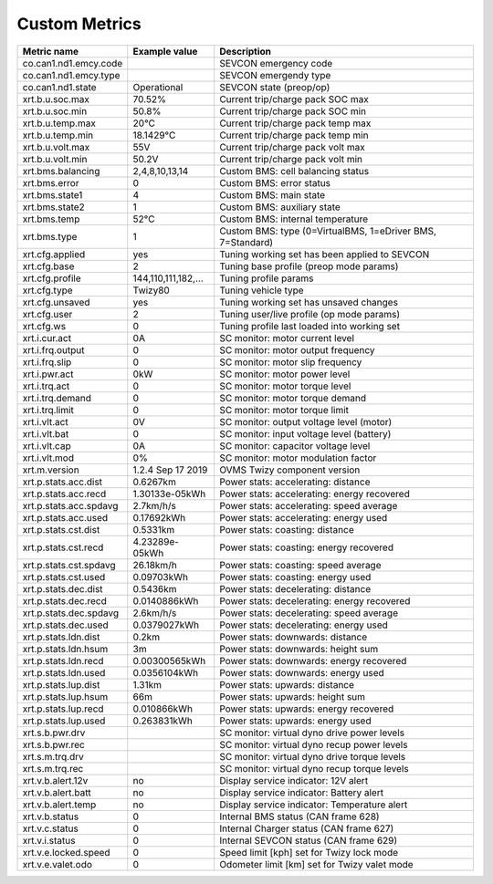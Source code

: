 --------------
Custom Metrics
--------------

======================================== ======================== ============================================
Metric name                              Example value            Description
======================================== ======================== ============================================
co.can1.nd1.emcy.code                                             SEVCON emergency code
co.can1.nd1.emcy.type                                             SEVCON emergendy type
co.can1.nd1.state                        Operational              SEVCON state (preop/op)
xrt.b.u.soc.max                          70.52%                   Current trip/charge pack SOC max
xrt.b.u.soc.min                          50.8%                    Current trip/charge pack SOC min
xrt.b.u.temp.max                         20°C                     Current trip/charge pack temp max
xrt.b.u.temp.min                         18.1429°C                Current trip/charge pack temp min
xrt.b.u.volt.max                         55V                      Current trip/charge pack volt max
xrt.b.u.volt.min                         50.2V                    Current trip/charge pack volt min
xrt.bms.balancing                        2,4,8,10,13,14           Custom BMS: cell balancing status
xrt.bms.error                            0                        Custom BMS: error status
xrt.bms.state1                           4                        Custom BMS: main state
xrt.bms.state2                           1                        Custom BMS: auxiliary state
xrt.bms.temp                             52°C                     Custom BMS: internal temperature
xrt.bms.type                             1                        Custom BMS: type (0=VirtualBMS, 1=eDriver BMS, 7=Standard)
xrt.cfg.applied                          yes                      Tuning working set has been applied to SEVCON
xrt.cfg.base                             2                        Tuning base profile (preop mode params)
xrt.cfg.profile                          144,110,111,182,…        Tuning profile params
xrt.cfg.type                             Twizy80                  Tuning vehicle type
xrt.cfg.unsaved                          yes                      Tuning working set has unsaved changes
xrt.cfg.user                             2                        Tuning user/live profile (op mode params)
xrt.cfg.ws                               0                        Tuning profile last loaded into working set
xrt.i.cur.act                            0A                       SC monitor: motor current level
xrt.i.frq.output                         0                        SC monitor: motor output frequency
xrt.i.frq.slip                           0                        SC monitor: motor slip frequency
xrt.i.pwr.act                            0kW                      SC monitor: motor power level
xrt.i.trq.act                            0                        SC monitor: motor torque level
xrt.i.trq.demand                         0                        SC monitor: motor torque demand
xrt.i.trq.limit                          0                        SC monitor: motor torque limit
xrt.i.vlt.act                            0V                       SC monitor: output voltage level (motor)
xrt.i.vlt.bat                            0                        SC monitor: input voltage level (battery)          
xrt.i.vlt.cap                            0A                       SC monitor: capacitor voltage level
xrt.i.vlt.mod                            0%                       SC monitor: motor modulation factor
xrt.m.version                            1.2.4 Sep 17 2019        OVMS Twizy component version
xrt.p.stats.acc.dist                     0.6267km                 Power stats: accelerating: distance
xrt.p.stats.acc.recd                     1.30133e-05kWh           Power stats: accelerating: energy recovered
xrt.p.stats.acc.spdavg                   2.7km/h/s                Power stats: accelerating: speed average
xrt.p.stats.acc.used                     0.17692kWh               Power stats: accelerating: energy used
xrt.p.stats.cst.dist                     0.5331km                 Power stats: coasting: distance
xrt.p.stats.cst.recd                     4.23289e-05kWh           Power stats: coasting: energy recovered
xrt.p.stats.cst.spdavg                   26.18km/h                Power stats: coasting: speed average
xrt.p.stats.cst.used                     0.09703kWh               Power stats: coasting: energy used
xrt.p.stats.dec.dist                     0.5436km                 Power stats: decelerating: distance
xrt.p.stats.dec.recd                     0.0140886kWh             Power stats: decelerating: energy recovered
xrt.p.stats.dec.spdavg                   2.6km/h/s                Power stats: decelerating: speed average
xrt.p.stats.dec.used                     0.0379027kWh             Power stats: decelerating: energy used
xrt.p.stats.ldn.dist                     0.2km                    Power stats: downwards: distance
xrt.p.stats.ldn.hsum                     3m                       Power stats: downwards: height sum
xrt.p.stats.ldn.recd                     0.00300565kWh            Power stats: downwards: energy recovered
xrt.p.stats.ldn.used                     0.0356104kWh             Power stats: downwards: energy used
xrt.p.stats.lup.dist                     1.31km                   Power stats: upwards: distance
xrt.p.stats.lup.hsum                     66m                      Power stats: upwards: height sum
xrt.p.stats.lup.recd                     0.010866kWh              Power stats: upwards: energy recovered
xrt.p.stats.lup.used                     0.263831kWh              Power stats: upwards: energy used
xrt.s.b.pwr.drv                                                   SC monitor: virtual dyno drive power levels
xrt.s.b.pwr.rec                                                   SC monitor: virtual dyno recup power levels
xrt.s.m.trq.drv                                                   SC monitor: virtual dyno drive torque levels
xrt.s.m.trq.rec                                                   SC monitor: virtual dyno recup torque levels
xrt.v.b.alert.12v                        no                       Display service indicator: 12V alert
xrt.v.b.alert.batt                       no                       Display service indicator: Battery alert
xrt.v.b.alert.temp                       no                       Display service indicator: Temperature alert
xrt.v.b.status                           0                        Internal BMS status (CAN frame 628)
xrt.v.c.status                           0                        Internal Charger status (CAN frame 627)
xrt.v.i.status                           0                        Internal SEVCON status (CAN frame 629)
xrt.v.e.locked.speed                     0                        Speed limit [kph] set for Twizy lock mode
xrt.v.e.valet.odo                        0                        Odometer limit [km] set for Twizy valet mode
======================================== ======================== ============================================

